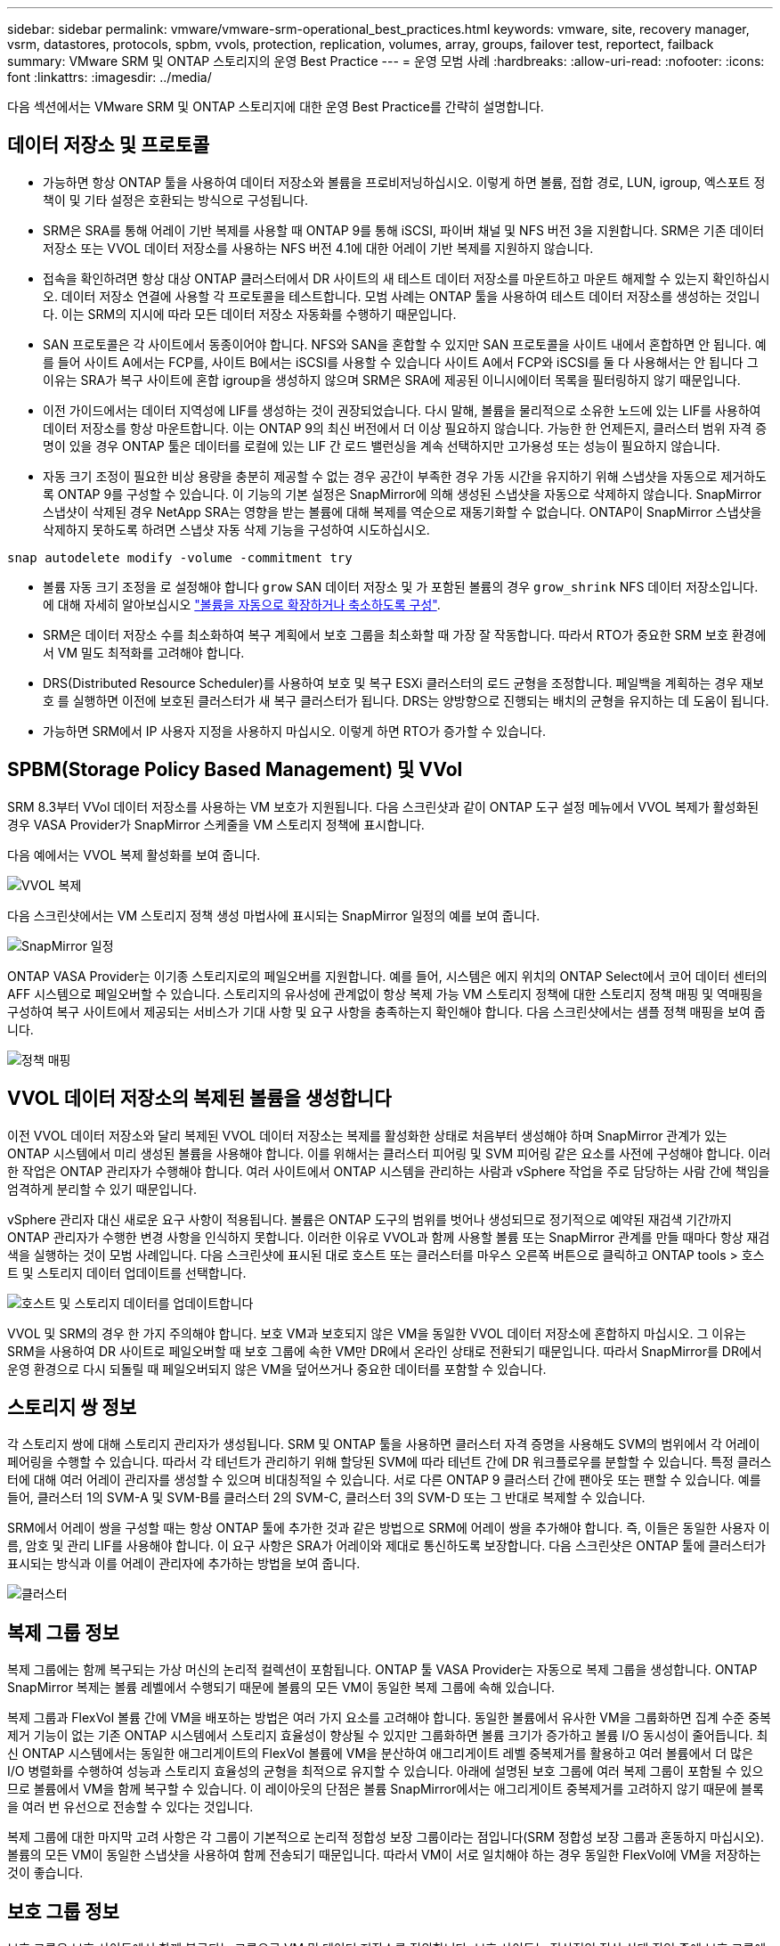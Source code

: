 ---
sidebar: sidebar 
permalink: vmware/vmware-srm-operational_best_practices.html 
keywords: vmware, site, recovery manager, vsrm, datastores, protocols, spbm, vvols, protection, replication, volumes, array, groups, failover test, reportect, failback 
summary: VMware SRM 및 ONTAP 스토리지의 운영 Best Practice 
---
= 운영 모범 사례
:hardbreaks:
:allow-uri-read: 
:nofooter: 
:icons: font
:linkattrs: 
:imagesdir: ../media/


[role="lead"]
다음 섹션에서는 VMware SRM 및 ONTAP 스토리지에 대한 운영 Best Practice를 간략히 설명합니다.



== 데이터 저장소 및 프로토콜

* 가능하면 항상 ONTAP 툴을 사용하여 데이터 저장소와 볼륨을 프로비저닝하십시오. 이렇게 하면 볼륨, 접합 경로, LUN, igroup, 엑스포트 정책이 및 기타 설정은 호환되는 방식으로 구성됩니다.
* SRM은 SRA를 통해 어레이 기반 복제를 사용할 때 ONTAP 9를 통해 iSCSI, 파이버 채널 및 NFS 버전 3을 지원합니다. SRM은 기존 데이터 저장소 또는 VVOL 데이터 저장소를 사용하는 NFS 버전 4.1에 대한 어레이 기반 복제를 지원하지 않습니다.
* 접속을 확인하려면 항상 대상 ONTAP 클러스터에서 DR 사이트의 새 테스트 데이터 저장소를 마운트하고 마운트 해제할 수 있는지 확인하십시오. 데이터 저장소 연결에 사용할 각 프로토콜을 테스트합니다. 모범 사례는 ONTAP 툴을 사용하여 테스트 데이터 저장소를 생성하는 것입니다. 이는 SRM의 지시에 따라 모든 데이터 저장소 자동화를 수행하기 때문입니다.
* SAN 프로토콜은 각 사이트에서 동종이어야 합니다. NFS와 SAN을 혼합할 수 있지만 SAN 프로토콜을 사이트 내에서 혼합하면 안 됩니다. 예를 들어 사이트 A에서는 FCP를, 사이트 B에서는 iSCSI를 사용할 수 있습니다 사이트 A에서 FCP와 iSCSI를 둘 다 사용해서는 안 됩니다 그 이유는 SRA가 복구 사이트에 혼합 igroup을 생성하지 않으며 SRM은 SRA에 제공된 이니시에이터 목록을 필터링하지 않기 때문입니다.
* 이전 가이드에서는 데이터 지역성에 LIF를 생성하는 것이 권장되었습니다. 다시 말해, 볼륨을 물리적으로 소유한 노드에 있는 LIF를 사용하여 데이터 저장소를 항상 마운트합니다. 이는 ONTAP 9의 최신 버전에서 더 이상 필요하지 않습니다. 가능한 한 언제든지, 클러스터 범위 자격 증명이 있을 경우 ONTAP 툴은 데이터를 로컬에 있는 LIF 간 로드 밸런싱을 계속 선택하지만 고가용성 또는 성능이 필요하지 않습니다.
* 자동 크기 조정이 필요한 비상 용량을 충분히 제공할 수 없는 경우 공간이 부족한 경우 가동 시간을 유지하기 위해 스냅샷을 자동으로 제거하도록 ONTAP 9를 구성할 수 있습니다. 이 기능의 기본 설정은 SnapMirror에 의해 생성된 스냅샷을 자동으로 삭제하지 않습니다. SnapMirror 스냅샷이 삭제된 경우 NetApp SRA는 영향을 받는 볼륨에 대해 복제를 역순으로 재동기화할 수 없습니다. ONTAP이 SnapMirror 스냅샷을 삭제하지 못하도록 하려면 스냅샷 자동 삭제 기능을 구성하여 시도하십시오.


....
snap autodelete modify -volume -commitment try
....
* 볼륨 자동 크기 조정을 로 설정해야 합니다 `grow` SAN 데이터 저장소 및 가 포함된 볼륨의 경우 `grow_shrink` NFS 데이터 저장소입니다. 에 대해 자세히 알아보십시오 link:https://docs.netapp.com/us-en/ontap/flexgroup/configure-automatic-grow-shrink-task.html["볼륨을 자동으로 확장하거나 축소하도록 구성"^].
* SRM은 데이터 저장소 수를 최소화하여 복구 계획에서 보호 그룹을 최소화할 때 가장 잘 작동합니다. 따라서 RTO가 중요한 SRM 보호 환경에서 VM 밀도 최적화를 고려해야 합니다.
* DRS(Distributed Resource Scheduler)를 사용하여 보호 및 복구 ESXi 클러스터의 로드 균형을 조정합니다. 페일백을 계획하는 경우 재보호 를 실행하면 이전에 보호된 클러스터가 새 복구 클러스터가 됩니다. DRS는 양방향으로 진행되는 배치의 균형을 유지하는 데 도움이 됩니다.
* 가능하면 SRM에서 IP 사용자 지정을 사용하지 마십시오. 이렇게 하면 RTO가 증가할 수 있습니다.




== SPBM(Storage Policy Based Management) 및 VVol

SRM 8.3부터 VVol 데이터 저장소를 사용하는 VM 보호가 지원됩니다. 다음 스크린샷과 같이 ONTAP 도구 설정 메뉴에서 VVOL 복제가 활성화된 경우 VASA Provider가 SnapMirror 스케줄을 VM 스토리지 정책에 표시합니다.

다음 예에서는 VVOL 복제 활성화를 보여 줍니다.

image:vsrm-ontap9_image2.png["VVOL 복제"]

다음 스크린샷에서는 VM 스토리지 정책 생성 마법사에 표시되는 SnapMirror 일정의 예를 보여 줍니다.

image:vsrm-ontap9_image3.png["SnapMirror 일정"]

ONTAP VASA Provider는 이기종 스토리지로의 페일오버를 지원합니다. 예를 들어, 시스템은 에지 위치의 ONTAP Select에서 코어 데이터 센터의 AFF 시스템으로 페일오버할 수 있습니다. 스토리지의 유사성에 관계없이 항상 복제 가능 VM 스토리지 정책에 대한 스토리지 정책 매핑 및 역매핑을 구성하여 복구 사이트에서 제공되는 서비스가 기대 사항 및 요구 사항을 충족하는지 확인해야 합니다. 다음 스크린샷에서는 샘플 정책 매핑을 보여 줍니다.

image:vsrm-ontap9_image4.png["정책 매핑"]



== VVOL 데이터 저장소의 복제된 볼륨을 생성합니다

이전 VVOL 데이터 저장소와 달리 복제된 VVOL 데이터 저장소는 복제를 활성화한 상태로 처음부터 생성해야 하며 SnapMirror 관계가 있는 ONTAP 시스템에서 미리 생성된 볼륨을 사용해야 합니다. 이를 위해서는 클러스터 피어링 및 SVM 피어링 같은 요소를 사전에 구성해야 합니다. 이러한 작업은 ONTAP 관리자가 수행해야 합니다. 여러 사이트에서 ONTAP 시스템을 관리하는 사람과 vSphere 작업을 주로 담당하는 사람 간에 책임을 엄격하게 분리할 수 있기 때문입니다.

vSphere 관리자 대신 새로운 요구 사항이 적용됩니다. 볼륨은 ONTAP 도구의 범위를 벗어나 생성되므로 정기적으로 예약된 재검색 기간까지 ONTAP 관리자가 수행한 변경 사항을 인식하지 못합니다. 이러한 이유로 VVOL과 함께 사용할 볼륨 또는 SnapMirror 관계를 만들 때마다 항상 재검색을 실행하는 것이 모범 사례입니다. 다음 스크린샷에 표시된 대로 호스트 또는 클러스터를 마우스 오른쪽 버튼으로 클릭하고 ONTAP tools > 호스트 및 스토리지 데이터 업데이트를 선택합니다.

image:vsrm-ontap9_image5.png["호스트 및 스토리지 데이터를 업데이트합니다"]

VVOL 및 SRM의 경우 한 가지 주의해야 합니다. 보호 VM과 보호되지 않은 VM을 동일한 VVOL 데이터 저장소에 혼합하지 마십시오. 그 이유는 SRM을 사용하여 DR 사이트로 페일오버할 때 보호 그룹에 속한 VM만 DR에서 온라인 상태로 전환되기 때문입니다. 따라서 SnapMirror를 DR에서 운영 환경으로 다시 되돌릴 때 페일오버되지 않은 VM을 덮어쓰거나 중요한 데이터를 포함할 수 있습니다.



== 스토리지 쌍 정보

각 스토리지 쌍에 대해 스토리지 관리자가 생성됩니다. SRM 및 ONTAP 툴을 사용하면 클러스터 자격 증명을 사용해도 SVM의 범위에서 각 어레이 페어링을 수행할 수 있습니다. 따라서 각 테넌트가 관리하기 위해 할당된 SVM에 따라 테넌트 간에 DR 워크플로우를 분할할 수 있습니다. 특정 클러스터에 대해 여러 어레이 관리자를 생성할 수 있으며 비대칭적일 수 있습니다. 서로 다른 ONTAP 9 클러스터 간에 팬아웃 또는 팬할 수 있습니다. 예를 들어, 클러스터 1의 SVM-A 및 SVM-B를 클러스터 2의 SVM-C, 클러스터 3의 SVM-D 또는 그 반대로 복제할 수 있습니다.

SRM에서 어레이 쌍을 구성할 때는 항상 ONTAP 툴에 추가한 것과 같은 방법으로 SRM에 어레이 쌍을 추가해야 합니다. 즉, 이들은 동일한 사용자 이름, 암호 및 관리 LIF를 사용해야 합니다. 이 요구 사항은 SRA가 어레이와 제대로 통신하도록 보장합니다. 다음 스크린샷은 ONTAP 툴에 클러스터가 표시되는 방식과 이를 어레이 관리자에 추가하는 방법을 보여 줍니다.

image:vsrm-ontap9_image6.jpg["클러스터"]



== 복제 그룹 정보

복제 그룹에는 함께 복구되는 가상 머신의 논리적 컬렉션이 포함됩니다. ONTAP 툴 VASA Provider는 자동으로 복제 그룹을 생성합니다. ONTAP SnapMirror 복제는 볼륨 레벨에서 수행되기 때문에 볼륨의 모든 VM이 동일한 복제 그룹에 속해 있습니다.

복제 그룹과 FlexVol 볼륨 간에 VM을 배포하는 방법은 여러 가지 요소를 고려해야 합니다. 동일한 볼륨에서 유사한 VM을 그룹화하면 집계 수준 중복 제거 기능이 없는 기존 ONTAP 시스템에서 스토리지 효율성이 향상될 수 있지만 그룹화하면 볼륨 크기가 증가하고 볼륨 I/O 동시성이 줄어듭니다. 최신 ONTAP 시스템에서는 동일한 애그리게이트의 FlexVol 볼륨에 VM을 분산하여 애그리게이트 레벨 중복제거를 활용하고 여러 볼륨에서 더 많은 I/O 병렬화를 수행하여 성능과 스토리지 효율성의 균형을 최적으로 유지할 수 있습니다. 아래에 설명된 보호 그룹에 여러 복제 그룹이 포함될 수 있으므로 볼륨에서 VM을 함께 복구할 수 있습니다. 이 레이아웃의 단점은 볼륨 SnapMirror에서는 애그리게이트 중복제거를 고려하지 않기 때문에 블록을 여러 번 유선으로 전송할 수 있다는 것입니다.

복제 그룹에 대한 마지막 고려 사항은 각 그룹이 기본적으로 논리적 정합성 보장 그룹이라는 점입니다(SRM 정합성 보장 그룹과 혼동하지 마십시오). 볼륨의 모든 VM이 동일한 스냅샷을 사용하여 함께 전송되기 때문입니다. 따라서 VM이 서로 일치해야 하는 경우 동일한 FlexVol에 VM을 저장하는 것이 좋습니다.



== 보호 그룹 정보

보호 그룹은 보호 사이트에서 함께 복구되는 그룹으로 VM 및 데이터 저장소를 정의합니다. 보호 사이트는 정상적인 정상 상태 작업 중에 보호 그룹에 구성된 VM이 존재하는 곳입니다. SRM이 보호 그룹에 대해 여러 스토리지 관리자를 표시할 수 있지만 보호 그룹은 여러 스토리지 관리자를 포괄할 수 없습니다. 따라서 서로 다른 SVM의 데이터 저장소에 VM 파일을 확장해서는 안 됩니다.



== 복구 계획에 대해 설명합니다

복구 계획은 동일한 프로세스에서 복구할 보호 그룹을 정의합니다. 동일한 복구 계획에서 여러 보호 그룹을 구성할 수 있습니다. 또한 복구 계획 실행을 위한 추가 옵션을 사용하기 위해 단일 보호 그룹을 여러 복구 계획에 포함할 수 있습니다.

복구 계획을 사용하면 SRM 관리자가 우선 순위 그룹에 VM을 1(가장 높음)에서 5(가장 낮음)까지 할당하고 3(중간)을 기본값으로 지정하여 복구 워크플로를 정의할 수 있습니다. 우선 순위 그룹 내에서 VM을 종속성에 맞게 구성할 수 있습니다.

예를 들어, 데이터베이스에 Microsoft SQL Server를 사용하는 계층 1 비즈니스 크리티컬 애플리케이션을 가질 수 있습니다. 따라서 우선 순위 그룹 1에 VM을 배치하기로 결정합니다. 우선 순위 그룹 1 내에서 서비스를 가져오기 위한 주문 계획을 시작합니다. Microsoft SQL Server 전에 Microsoft Windows 도메인 컨트롤러가 부팅되기를 원할 것입니다. 이 경우 응용 프로그램 서버 이전에 온라인 상태가 되어야 합니다. 이러한 모든 VM을 우선 순위 그룹에 추가한 다음 종속성이 지정된 우선 순위 그룹 내에서만 적용되기 때문에 종속성을 설정합니다.

NetApp은 애플리케이션 팀과 협력하여 페일오버 시나리오에 필요한 운영 순서를 파악하고 그에 따라 복구 계획을 수립하는 것이 좋습니다.



== 테스트 대체 작동

모범 사례로서, 보호된 VM 스토리지의 구성을 변경할 때마다 항상 테스트 페일오버를 수행하십시오. 이렇게 하면 재해 발생 시 Site Recovery Manager가 예상 RTO 목표 내에서 서비스를 복구할 수 있다는 것을 신뢰할 수 있습니다.

또한, 특히 VM 스토리지를 재구성한 후에는 게스트 내 애플리케이션 기능을 확인하는 것이 좋습니다.

테스트 복구 작업이 수행되면 VM에 대한 전용 테스트 버블 네트워크가 ESXi 호스트에 생성됩니다. 그러나 이 네트워크는 물리적 네트워크 어댑터에 자동으로 연결되지 않으므로 ESXi 호스트 간에 연결을 제공하지 않습니다. DR 테스트 중에 서로 다른 ESXi 호스트에서 실행 중인 VM 간의 통신을 허용하기 위해 DR 사이트의 ESXi 호스트 간에 물리적 전용 네트워크가 생성됩니다. 테스트 네트워크가 전용인지 확인하기 위해 테스트 버블 네트워크를 물리적으로 또는 VLAN 또는 VLAN 태깅을 사용하여 분리할 수 있습니다. VM이 복구될 때 실제 운영 시스템과 충돌할 수 있는 IP 주소를 사용하여 운영 네트워크에 배치할 수 없으므로 이 네트워크를 운영 네트워크와 분리해야 합니다. SRM에서 복구 계획을 생성할 때 생성된 테스트 네트워크를 테스트 중에 VM을 연결할 전용 네트워크로 선택할 수 있습니다.

테스트를 검증하고 더 이상 필요하지 않은 후에는 정리 작업을 수행합니다. 정리 작업을 실행하면 보호된 VM이 초기 상태로 돌아가고 복구 계획이 준비 상태로 재설정됩니다.



== 페일오버 고려 사항

이 가이드에 언급된 작업 순서 외에 사이트 장애 조치 시 몇 가지 다른 고려 사항이 있습니다.

사이트 간 네트워크 차이는 문제가 될 수 있습니다. 일부 환경에서는 운영 사이트와 DR 사이트 모두에서 동일한 네트워크 IP 주소를 사용할 수 있습니다. 이러한 기능을 확장 가상 LAN(VLAN) 또는 확장 네트워크 설정이라고 합니다. 다른 환경에서는 DR 사이트와 관련하여 운영 사이트에서 서로 다른 네트워크 IP 주소(예: VLAN)를 사용해야 할 수 있습니다.

VMware는 이 문제를 해결할 수 있는 여러 가지 방법을 제공합니다. VMware NSX-T Data Center와 같은 네트워크 가상화 기술은 운영 환경의 계층 2에서 계층 7까지 전체 네트워킹 스택을 추상화하여 보다 휴대성이 뛰어난 솔루션을 제공합니다. 에 대해 자세히 알아보십시오 link:https://docs.vmware.com/en/Site-Recovery-Manager/8.4/com.vmware.srm.admin.doc/GUID-89402F1B-1AFB-42CD-B7D5-9535AF32435D.html["SRM의 NSX-T 옵션"^].

또한 SRM은 VM이 복구될 때 VM의 네트워크 구성을 변경할 수 있는 기능을 제공합니다. 이러한 재구성에는 IP 주소, 게이트웨이 주소 및 DNS 서버 설정과 같은 설정이 포함됩니다. 개별 VM이 복구될 때 개별 VM에 적용되는 다양한 네트워크 설정은 복구 계획에서 VM의 속성 설정에서 지정할 수 있습니다.

복구 계획에서 각 VM의 속성을 편집하지 않고도 여러 VM에 서로 다른 네트워크 설정을 적용하도록 SRM을 구성하려면 VMware에서 DR-IP-customizer라는 도구를 제공합니다. 이 유틸리티를 사용하는 방법은 을 참조하십시오 link:https://docs.vmware.com/en/Site-Recovery-Manager/8.4/com.vmware.srm.admin.doc/GUID-2B7E2B25-2B82-4BC4-876B-2FE0A3D71B84.html["VMware 설명서"^].



== 재보호

복구 후에는 복구 사이트가 새 운영 사이트가 됩니다. 복구 작업이 SnapMirror 복제를 중단했기 때문에 새 프로덕션 사이트는 이후의 재해로부터 보호되지 않습니다. 모범 사례는 복구 후 즉시 새 프로덕션 사이트를 다른 사이트로 보호하는 것입니다. 원래 운영 사이트가 작동 중인 경우 VMware 관리자는 원래 운영 사이트를 새 복구 사이트로 사용하여 새 운영 사이트를 보호할 수 있으므로 보호 방향을 효과적으로 바꿀 수 있습니다. 재보호는 비치명적인 오류에서만 사용할 수 있습니다. 따라서 원래 vCenter Server, ESXi Server, SRM Server 및 해당 데이터베이스를 최종적으로 복구할 수 있어야 합니다. 사용할 수 없는 경우 새 보호 그룹과 새 복구 계획을 생성해야 합니다.



== 장애 복구

장애 복구 작업은 기본적으로 이전과 다른 방식으로 장애 조치입니다. 모범 사례로서, 원래 사이트가 장애 복구를 시도하기 전에 허용 가능한 수준의 기능으로 복구되었는지 또는 다시 말해 원래 사이트로 장애 조치를 수행하는 것이 좋습니다. 원래 사이트가 여전히 손상된 경우 장애가 충분히 해결될 때까지 페일백을 지연해야 합니다.

또 다른 장애 복구 모범 사례는 재보호 완료 후 그리고 최종 장애 복구를 수행하기 전에 항상 테스트 장애 조치를 수행하는 것입니다. 이렇게 하면 원래 사이트에 있는 시스템이 작업을 완료할 수 있는지 확인합니다.



== 원래 사이트를 다시 보호합니다

장애 복구 후 다시 보호 기능을 실행하기 전에 모든 이해 관계자에게 서비스가 정상으로 돌아왔는지 확인해야 합니다.

페일백 후 재보호를 실행하면 기본적으로 환경이 원래 상태로 전환되며, 이때 SnapMirror 복제가 운영 사이트에서 복구 사이트로 다시 실행됩니다.
